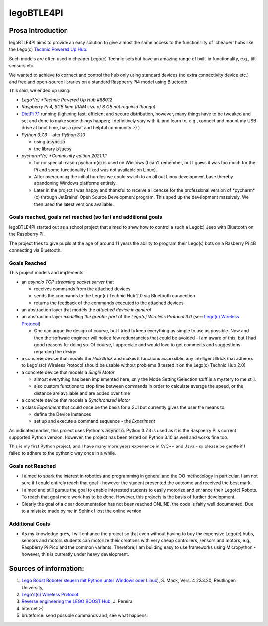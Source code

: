===========
legoBTLE4PI
===========

Prosa Introduction
==================

legoBTLE4PI aims to provide an easy solution to give almost the same access to the functionality of 'cheaper' hubs like
the Lego(c) `Technic Powered Up Hub <https://www.lego.com/de-ch/product/hub-88009>`_.

Such models are often used in cheaper Lego(c) Technic sets but have an amazing range of built-in functionality, e.g.,
tilt-sensors etc.

We wanted to achieve to connect and control the hub only using standard devices (no extra connectivity device etc.)
and free and open-source libraries on a standard Raspberry Pi4 model using Bluetooth.

This said, we ended up using:

*  *Lego*(c) *Technic Powered Up Hub #88012*
*  *Raspberry Pi 4, 8GB Ram (RAM size of 8 GB not required though)*
*  `DietPi 7.1 <https://dietpi.com/>`_ running (lightning fast, efficient and secure distribution, however, many things have to be tweaked and
   set and done to make some things happen; I definitively stay with it, and learn to, e.g., connect and mount my USB
   drive at boot time, has a great and helpful community :-) )
*  *Python 3.7.3* - later *Python 3.10*

   *  using :code:`asyncio`
   *  the library :code:`bluepy`

*  *pycharm*(c) *Community edition 2021.1.1*

   *  for no special reason pycharm(c) is used on Windows (I can't remember, but I guess it was too much for the
      Pi and some functionality I liked was not available on Linux).
   *  After overcoming the initial hurdles we could switch to an all out Linux development base thereby abandoning Windows platforms entirely.
   *  Later in the project I was happy and thankful to receive a licencse for the professional version of *pycharm*(c) through JetBrains' 
      Open Source Development program. This sped up the development massively. We then used the latest versions available.

Goals reached, goals not reached (so far) and additional goals
--------------------------------------------------------------

legoBTLE4Pi started out as a school project that aimed to show how to control a such a Lego(c) Jeep with Bluetooth on the Raspberry Pi.

The project tries to give pupils at the age of around 11 years the ability to program their Lego(c) bots on a Rasberry Pi 4B connecting via Bluetooth.

Goals Reached
-------------

This project models and implements:

*  an *asyncio TCP streaming socket server* that

   *  receives commands from the attached devices
   *  sends the commands to the Lego(c) Technic Hub 2.0 via Bluetooth connection
   *  returns the feedback of the commands executed to the attached devices

*  an abstraction layer that models the *attached device in general*
*  an abstraction layer *modelling the greater part* of the *Lego(c) Wireless Protocol 3.0* (see: `Lego(c) Wireless Protocol <https://lego.github.io/lego-ble-wireless-protocol-docs/index.html#document-index>`_)

   *  One can argue the design of course, but I tried to keep everything as simple to use as possible. Now and then the software engineer will notice few redundancies that could be avoided - I am aware of this, but I had good reasons for doing so. Of course, I appreciate and would love to get comments and suggestions regarding the design.

*  a concrete device that models the *Hub Brick* and makes it functions accessible: any intelligent Brick that adheres to Lego's(c) Wireless Protocol should be usable without problems (I tested it on the Lego(c) Technic Hub 2.0)
*  a concrete device that models a *Single Motor*

   *  almost everything has been implemented here; only the Mode Setting/Selection stuff is a mystery to me still.
   *  also custom functions to stop time between commands in order to calculate average the speed, or the distance are available and are added over time

*  a concrete device that models a *Synchronized Motor*
*  a class *Experiment* that could once be the basis for a GUI but currently gives the user the means to:

   *  define the Device Instances
   *  set up and execute a command sequence - the *Experiment*

As indicated earlier, this project uses Python's :code:`asyncio`.
Python 3.7.3 is used as it is the Raspberry Pi's current supported Python version. However, the project has been tested
on Python 3.10 as well and works fine too.

This is my first Python project, and I have many more years experience in C/C++ and Java - so please be gentle if I failed to adhere to the pythonic way once in a while.

Goals not Reached
-----------------

*  I aimed to spark the interest in robotics and programming in general and the OO methodology in particular. I am not sure if I could entirely reach that goal - however the student presented the outcome and received the best mark.
*  I aimed and still pursue the goal to enable interested students to easily motorize and enhance their Lego(c) Robots. To reach that goal more work has to be done. However, this projects is the basis of further development.
*  Clearly the goal of a clear documentation has not been reached ONLINE, the code is fairly well documented. Due to a mistake made by me in Sphinx I lost the online version.

Additional Goals
----------------

*  As my knowledge grew, I will enhance the project so that even without having to buy the expensive Lego(c) hubs, sensors and motors students can motorize their creations with very cheap controllers, sensors and motors, e.g., Raspberry Pi Pico and the common variants. Therefore, I am building easy to use frameworks using Micropython - however, this is currently under heavy development.


Sources of information:
=======================

1. `Lego Boost Roboter steuern mit Python unter Windows oder Linux <https://www.tec.reutlingen-university.de/fileadmin/user_upload/Fakultaet_TEC/LegoBoostPython_V4_final.pdf>`_), S. Mack, Vers. 4 22.3.20, Reutlingen University,
2. `Lego's(c) Wireless Protocol <https://lego.github.io/lego-ble-wireless-protocol-docs/index.html#document-index>`_
3. `Reverse engineering the LEGO BOOST Hub <https://github.com/JorgePe/BOOSTreveng>`_, J. Pereira
4. Internet :-)
5. bruteforce: send possible commands and, see what happens::

.. copyright:
.. license:
